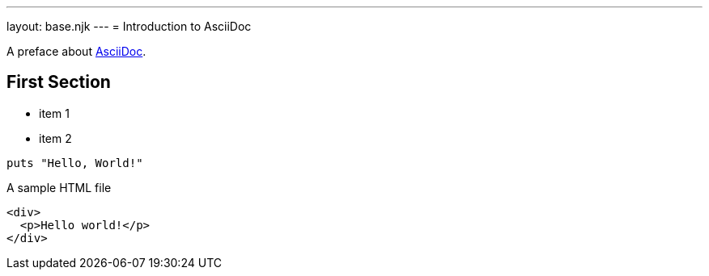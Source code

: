 ---
layout: base.njk
---
= Introduction to AsciiDoc

A preface about https://asciidoc.org[AsciiDoc].

== First Section

* item 1
* item 2

[source,ruby]
puts "Hello, World!"

.A sample HTML file
[source,html]
----
<div>
  <p>Hello world!</p>
</div>
----

